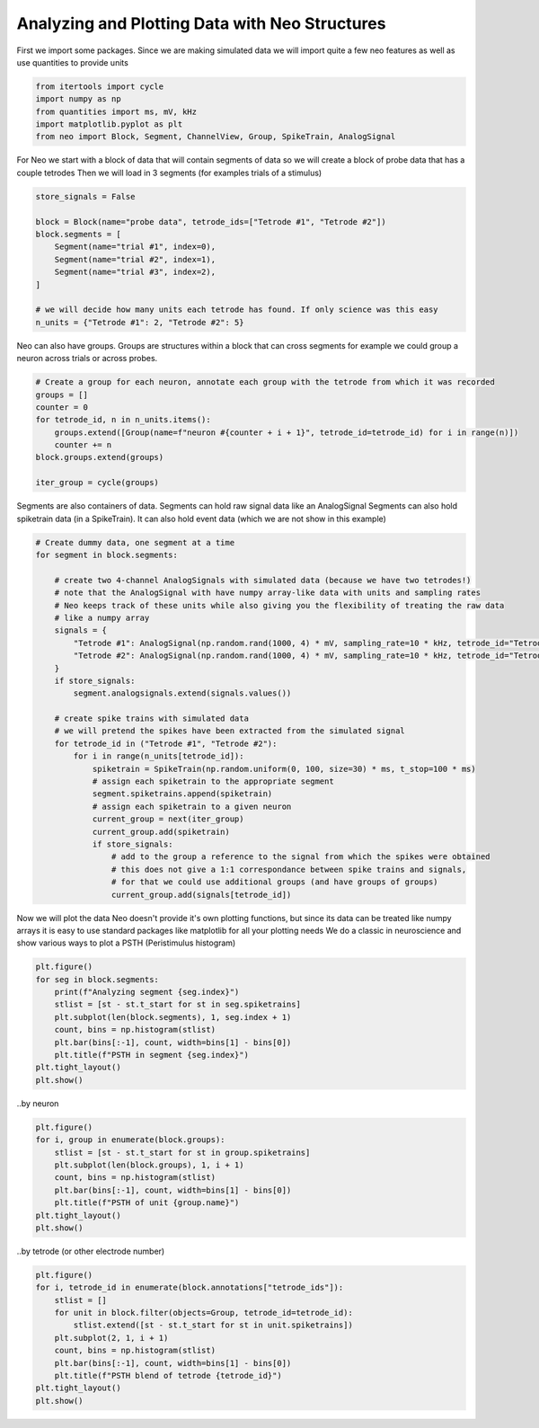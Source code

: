 
.. DO NOT EDIT.
.. THIS FILE WAS AUTOMATICALLY GENERATED BY SPHINX-GALLERY.
.. TO MAKE CHANGES, EDIT THE SOURCE PYTHON FILE:
.. "examples/plot_multi_tetrode_example.py"
.. LINE NUMBERS ARE GIVEN BELOW.

.. only:: html

    .. note::
        :class: sphx-glr-download-link-note

        :ref:`Go to the end <sphx_glr_download_examples_plot_multi_tetrode_example.py>`
        to download the full example code

.. rst-class:: sphx-glr-example-title

.. _sphx_glr_examples_plot_multi_tetrode_example.py:


Analyzing and Plotting Data with Neo Structures
===============================================

.. GENERATED FROM PYTHON SOURCE LINES 7-10

First we import some packages. Since we are making simulated
data we will import quite a few neo features as well as use
quantities to provide units

.. GENERATED FROM PYTHON SOURCE LINES 10-17

.. code-block:: default


    from itertools import cycle
    import numpy as np
    from quantities import ms, mV, kHz
    import matplotlib.pyplot as plt
    from neo import Block, Segment, ChannelView, Group, SpikeTrain, AnalogSignal








.. GENERATED FROM PYTHON SOURCE LINES 18-21

For Neo we start with a block of data that will contain segments of data
so we will create a block of probe data that has a couple tetrodes
Then we will load in 3 segments (for examples trials of a stimulus)

.. GENERATED FROM PYTHON SOURCE LINES 21-33

.. code-block:: default

    store_signals = False

    block = Block(name="probe data", tetrode_ids=["Tetrode #1", "Tetrode #2"])
    block.segments = [
        Segment(name="trial #1", index=0),
        Segment(name="trial #2", index=1),
        Segment(name="trial #3", index=2),
    ]

    # we will decide how many units each tetrode has found. If only science was this easy
    n_units = {"Tetrode #1": 2, "Tetrode #2": 5}








.. GENERATED FROM PYTHON SOURCE LINES 34-36

Neo can also have groups. Groups are structures within a block that can cross segments
for example we could group a neuron across trials or across probes.

.. GENERATED FROM PYTHON SOURCE LINES 36-47

.. code-block:: default


    # Create a group for each neuron, annotate each group with the tetrode from which it was recorded
    groups = []
    counter = 0
    for tetrode_id, n in n_units.items():
        groups.extend([Group(name=f"neuron #{counter + i + 1}", tetrode_id=tetrode_id) for i in range(n)])
        counter += n
    block.groups.extend(groups)

    iter_group = cycle(groups)








.. GENERATED FROM PYTHON SOURCE LINES 48-51

Segments are also containers of data. Segments can hold raw signal data like an AnalogSignal
Segments can also hold spiketrain data (in a SpikeTrain). It can also hold event data (which
we are not show in this example)

.. GENERATED FROM PYTHON SOURCE LINES 51-84

.. code-block:: default



    # Create dummy data, one segment at a time
    for segment in block.segments:

        # create two 4-channel AnalogSignals with simulated data (because we have two tetrodes!)
        # note that the AnalogSignal with have numpy array-like data with units and sampling rates
        # Neo keeps track of these units while also giving you the flexibility of treating the raw data
        # like a numpy array
        signals = {
            "Tetrode #1": AnalogSignal(np.random.rand(1000, 4) * mV, sampling_rate=10 * kHz, tetrode_id="Tetrode #1"),
            "Tetrode #2": AnalogSignal(np.random.rand(1000, 4) * mV, sampling_rate=10 * kHz, tetrode_id="Tetrode #2"),
        }
        if store_signals:
            segment.analogsignals.extend(signals.values())

        # create spike trains with simulated data
        # we will pretend the spikes have been extracted from the simulated signal
        for tetrode_id in ("Tetrode #1", "Tetrode #2"):
            for i in range(n_units[tetrode_id]):
                spiketrain = SpikeTrain(np.random.uniform(0, 100, size=30) * ms, t_stop=100 * ms)
                # assign each spiketrain to the appropriate segment
                segment.spiketrains.append(spiketrain)
                # assign each spiketrain to a given neuron
                current_group = next(iter_group)
                current_group.add(spiketrain)
                if store_signals:
                    # add to the group a reference to the signal from which the spikes were obtained
                    # this does not give a 1:1 correspondance between spike trains and signals,
                    # for that we could use additional groups (and have groups of groups)
                    current_group.add(signals[tetrode_id])









.. GENERATED FROM PYTHON SOURCE LINES 85-92

Now we will plot the data
Neo doesn't provide it's own plotting functions, but
since its data can be treated like numpy arrays
it is easy to use standard packages like matplotlib
for all your plotting needs
We do a classic in neuroscience and show various ways
to plot a PSTH (Peristimulus histogram)

.. GENERATED FROM PYTHON SOURCE LINES 94-95

.. by trial

.. GENERATED FROM PYTHON SOURCE LINES 95-106

.. code-block:: default

    plt.figure()
    for seg in block.segments:
        print(f"Analyzing segment {seg.index}")
        stlist = [st - st.t_start for st in seg.spiketrains]
        plt.subplot(len(block.segments), 1, seg.index + 1)
        count, bins = np.histogram(stlist)
        plt.bar(bins[:-1], count, width=bins[1] - bins[0])
        plt.title(f"PSTH in segment {seg.index}")
    plt.tight_layout()
    plt.show()




.. image-sg:: /examples/images/sphx_glr_plot_multi_tetrode_example_001.png
   :alt: PSTH in segment 0, PSTH in segment 1, PSTH in segment 2
   :srcset: /examples/images/sphx_glr_plot_multi_tetrode_example_001.png
   :class: sphx-glr-single-img


.. rst-class:: sphx-glr-script-out

 .. code-block:: none

    Analyzing segment 0
    Analyzing segment 1
    Analyzing segment 2




.. GENERATED FROM PYTHON SOURCE LINES 107-108

..by neuron

.. GENERATED FROM PYTHON SOURCE LINES 108-119

.. code-block:: default


    plt.figure()
    for i, group in enumerate(block.groups):
        stlist = [st - st.t_start for st in group.spiketrains]
        plt.subplot(len(block.groups), 1, i + 1)
        count, bins = np.histogram(stlist)
        plt.bar(bins[:-1], count, width=bins[1] - bins[0])
        plt.title(f"PSTH of unit {group.name}")
    plt.tight_layout()
    plt.show()




.. image-sg:: /examples/images/sphx_glr_plot_multi_tetrode_example_002.png
   :alt: PSTH of unit neuron #1, PSTH of unit neuron #2, PSTH of unit neuron #3, PSTH of unit neuron #4, PSTH of unit neuron #5, PSTH of unit neuron #6, PSTH of unit neuron #7
   :srcset: /examples/images/sphx_glr_plot_multi_tetrode_example_002.png
   :class: sphx-glr-single-img





.. GENERATED FROM PYTHON SOURCE LINES 120-121

..by tetrode (or other electrode number)

.. GENERATED FROM PYTHON SOURCE LINES 121-133

.. code-block:: default


    plt.figure()
    for i, tetrode_id in enumerate(block.annotations["tetrode_ids"]):
        stlist = []
        for unit in block.filter(objects=Group, tetrode_id=tetrode_id):
            stlist.extend([st - st.t_start for st in unit.spiketrains])
        plt.subplot(2, 1, i + 1)
        count, bins = np.histogram(stlist)
        plt.bar(bins[:-1], count, width=bins[1] - bins[0])
        plt.title(f"PSTH blend of tetrode {tetrode_id}")
    plt.tight_layout()
    plt.show()



.. image-sg:: /examples/images/sphx_glr_plot_multi_tetrode_example_003.png
   :alt: PSTH blend of tetrode Tetrode #1, PSTH blend of tetrode Tetrode #2
   :srcset: /examples/images/sphx_glr_plot_multi_tetrode_example_003.png
   :class: sphx-glr-single-img






.. rst-class:: sphx-glr-timing

   **Total running time of the script:** ( 0 minutes  0.374 seconds)


.. _sphx_glr_download_examples_plot_multi_tetrode_example.py:

.. only:: html

  .. container:: sphx-glr-footer sphx-glr-footer-example




    .. container:: sphx-glr-download sphx-glr-download-python

      :download:`Download Python source code: plot_multi_tetrode_example.py <plot_multi_tetrode_example.py>`

    .. container:: sphx-glr-download sphx-glr-download-jupyter

      :download:`Download Jupyter notebook: plot_multi_tetrode_example.ipynb <plot_multi_tetrode_example.ipynb>`


.. only:: html

 .. rst-class:: sphx-glr-signature

    `Gallery generated by Sphinx-Gallery <https://sphinx-gallery.github.io>`_
